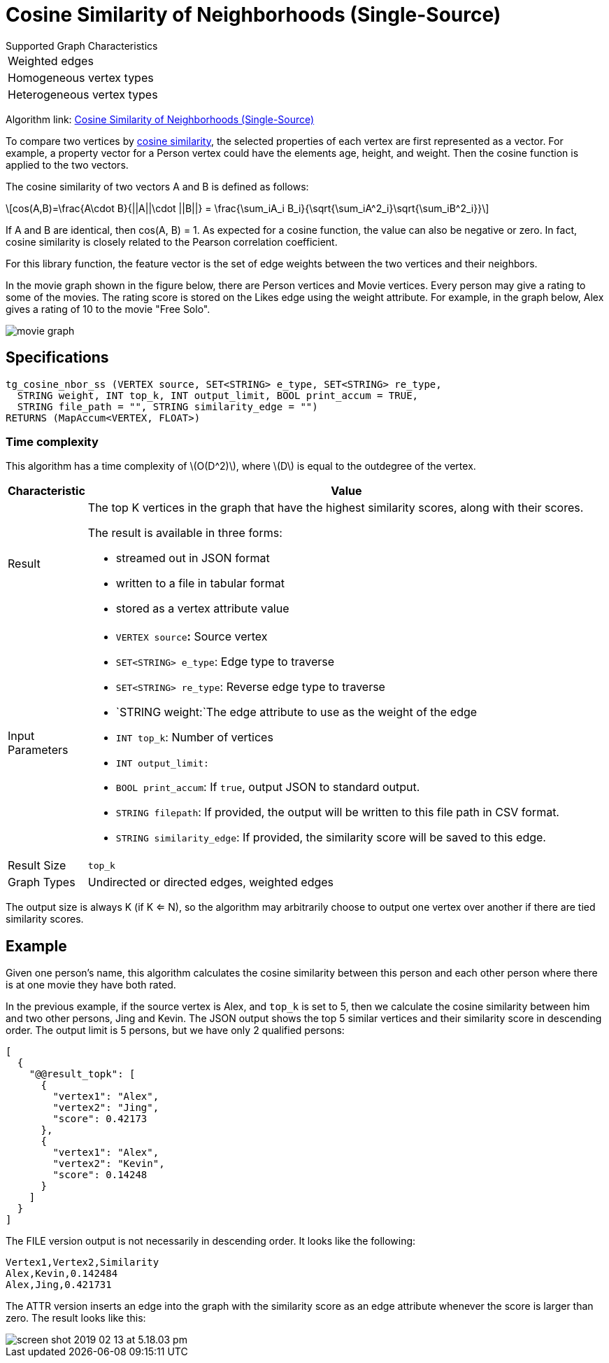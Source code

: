 = Cosine Similarity of Neighborhoods (Single-Source)
:stem: latexmath

.Supported Graph Characteristics
****
[cols='1']
|===
^|Weighted edges
^|Homogeneous vertex types
^|Heterogeneous vertex types
|===

Algorithm link: link:https://github.com/tigergraph/gsql-graph-algorithms/tree/master/algorithms/Similarity/cosine/single_source[Cosine Similarity of Neighborhoods (Single-Source)]
****


To compare two vertices by https://en.wikipedia.org/wiki/Cosine_similarity[cosine similarity], the selected properties of each vertex are first represented as a vector. For example, a property vector for a Person vertex could have the elements age, height, and weight. Then the cosine function is applied to the two vectors.

The cosine similarity of two vectors A and B is defined as follows:

[stem]
++++
cos(A,B)=\frac{A\cdot B}{||A||\cdot ||B||} = \frac{\sum_iA_i B_i}{\sqrt{\sum_iA^2_i}\sqrt{\sum_iB^2_i}}
++++

If A and B are identical, then cos(A, B) = 1. As expected for a cosine function, the value can also be negative or zero. In fact, cosine similarity is closely related to the Pearson correlation coefficient.

For this library function, the feature vector is the set of edge weights between the two vertices and their neighbors.

In the movie graph shown in the figure below, there are Person vertices and Movie vertices. Every person may give a rating to some of the movies. The rating score is stored on the Likes edge using the weight attribute. For example, in the graph below, Alex gives a rating of 10 to the movie "Free Solo".

image::screen-shot-2018-12-21-at-10.51.01-am.png[movie graph]

== Specifications

[,gsql]
----
tg_cosine_nbor_ss (VERTEX source, SET<STRING> e_type, SET<STRING> re_type,
  STRING weight, INT top_k, INT output_limit, BOOL print_accum = TRUE,
  STRING file_path = "", STRING similarity_edge = "")
RETURNS (MapAccum<VERTEX, FLOAT>)
----
=== Time complexity

This algorithm has a time complexity of stem:[O(D^2)], where stem:[D] is equal to the outdegree of the vertex.

[width="100%",cols="<5%,<50%",options="header",]
|===
|*Characteristic* |Value
|Result a|
The top K vertices in the graph that have the highest similarity scores,
along with their scores.

The result is available in three forms:

* streamed out in JSON format
* written to a file in tabular format
* stored as a vertex attribute value

|Input Parameters a|
* `+VERTEX source+`**:** Source vertex
* `+SET<STRING> e_type+`: Edge type to traverse
* `+SET<STRING> re_type+`: Reverse edge type to traverse
* `+STRING weight:+`The edge attribute to use as the weight of the edge
* `+INT top_k+`: Number of vertices
* `+INT output_limit:+`
* `+BOOL print_accum+`: If `+true+`, output JSON to standard output.
* `+STRING filepath+`: If provided, the output will be written to this
file path in CSV format.
* `+STRING similarity_edge+`: If provided, the similarity score will be
saved to this edge.

|Result Size |`+top_k+`

|Graph Types |Undirected or directed edges, weighted edges
|===

The output size is always K (if K <= N), so the algorithm may arbitrarily choose to output one vertex over another if there are tied similarity scores.

== Example

Given one person's name, this algorithm calculates the cosine similarity between this person and each other person where there is at one movie they have both rated.

In the previous example, if the source vertex is Alex, and `top_k` is set to 5, then we calculate the cosine similarity between him and two other persons, Jing and Kevin. The JSON output shows the top 5 similar vertices and their similarity score in descending order. The output limit is 5 persons, but we have only 2 qualified persons:

[,text]
----
[
  {
    "@@result_topk": [
      {
        "vertex1": "Alex",
        "vertex2": "Jing",
        "score": 0.42173
      },
      {
        "vertex1": "Alex",
        "vertex2": "Kevin",
        "score": 0.14248
      }
    ]
  }
]
----

The FILE version output is not necessarily in descending order. It looks like the following:

[,text]
----
Vertex1,Vertex2,Similarity
Alex,Kevin,0.142484
Alex,Jing,0.421731
----

The ATTR version inserts an edge into the graph with the similarity score as an edge attribute whenever the score is larger than zero. The result looks like this:

image::screen-shot-2019-02-13-at-5.18.03-pm.png[]
